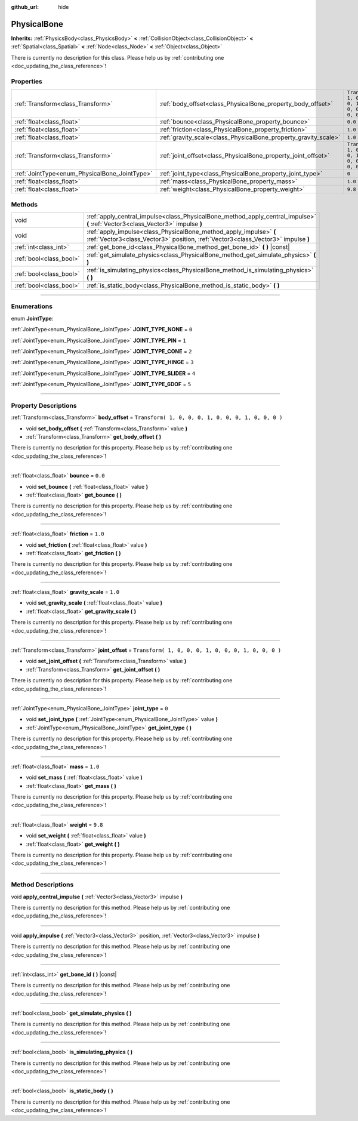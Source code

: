 :github_url: hide

.. DO NOT EDIT THIS FILE!!!
.. Generated automatically from Godot engine sources.
.. Generator: https://github.com/godotengine/godot/tree/3.5/doc/tools/make_rst.py.
.. XML source: https://github.com/godotengine/godot/tree/3.5/doc/classes/PhysicalBone.xml.

.. _class_PhysicalBone:

PhysicalBone
============

**Inherits:** :ref:`PhysicsBody<class_PhysicsBody>` **<** :ref:`CollisionObject<class_CollisionObject>` **<** :ref:`Spatial<class_Spatial>` **<** :ref:`Node<class_Node>` **<** :ref:`Object<class_Object>`

.. container:: contribute

	There is currently no description for this class. Please help us by :ref:`contributing one <doc_updating_the_class_reference>`!

.. rst-class:: classref-reftable-group

Properties
----------

.. table::
   :widths: auto

   +-----------------------------------------------+-----------------------------------------------------------------+-----------------------------------------------------+
   | :ref:`Transform<class_Transform>`             | :ref:`body_offset<class_PhysicalBone_property_body_offset>`     | ``Transform( 1, 0, 0, 0, 1, 0, 0, 0, 1, 0, 0, 0 )`` |
   +-----------------------------------------------+-----------------------------------------------------------------+-----------------------------------------------------+
   | :ref:`float<class_float>`                     | :ref:`bounce<class_PhysicalBone_property_bounce>`               | ``0.0``                                             |
   +-----------------------------------------------+-----------------------------------------------------------------+-----------------------------------------------------+
   | :ref:`float<class_float>`                     | :ref:`friction<class_PhysicalBone_property_friction>`           | ``1.0``                                             |
   +-----------------------------------------------+-----------------------------------------------------------------+-----------------------------------------------------+
   | :ref:`float<class_float>`                     | :ref:`gravity_scale<class_PhysicalBone_property_gravity_scale>` | ``1.0``                                             |
   +-----------------------------------------------+-----------------------------------------------------------------+-----------------------------------------------------+
   | :ref:`Transform<class_Transform>`             | :ref:`joint_offset<class_PhysicalBone_property_joint_offset>`   | ``Transform( 1, 0, 0, 0, 1, 0, 0, 0, 1, 0, 0, 0 )`` |
   +-----------------------------------------------+-----------------------------------------------------------------+-----------------------------------------------------+
   | :ref:`JointType<enum_PhysicalBone_JointType>` | :ref:`joint_type<class_PhysicalBone_property_joint_type>`       | ``0``                                               |
   +-----------------------------------------------+-----------------------------------------------------------------+-----------------------------------------------------+
   | :ref:`float<class_float>`                     | :ref:`mass<class_PhysicalBone_property_mass>`                   | ``1.0``                                             |
   +-----------------------------------------------+-----------------------------------------------------------------+-----------------------------------------------------+
   | :ref:`float<class_float>`                     | :ref:`weight<class_PhysicalBone_property_weight>`               | ``9.8``                                             |
   +-----------------------------------------------+-----------------------------------------------------------------+-----------------------------------------------------+

.. rst-class:: classref-reftable-group

Methods
-------

.. table::
   :widths: auto

   +-------------------------+---------------------------------------------------------------------------------------------------------------------------------------------------------+
   | void                    | :ref:`apply_central_impulse<class_PhysicalBone_method_apply_central_impulse>` **(** :ref:`Vector3<class_Vector3>` impulse **)**                         |
   +-------------------------+---------------------------------------------------------------------------------------------------------------------------------------------------------+
   | void                    | :ref:`apply_impulse<class_PhysicalBone_method_apply_impulse>` **(** :ref:`Vector3<class_Vector3>` position, :ref:`Vector3<class_Vector3>` impulse **)** |
   +-------------------------+---------------------------------------------------------------------------------------------------------------------------------------------------------+
   | :ref:`int<class_int>`   | :ref:`get_bone_id<class_PhysicalBone_method_get_bone_id>` **(** **)** |const|                                                                           |
   +-------------------------+---------------------------------------------------------------------------------------------------------------------------------------------------------+
   | :ref:`bool<class_bool>` | :ref:`get_simulate_physics<class_PhysicalBone_method_get_simulate_physics>` **(** **)**                                                                 |
   +-------------------------+---------------------------------------------------------------------------------------------------------------------------------------------------------+
   | :ref:`bool<class_bool>` | :ref:`is_simulating_physics<class_PhysicalBone_method_is_simulating_physics>` **(** **)**                                                               |
   +-------------------------+---------------------------------------------------------------------------------------------------------------------------------------------------------+
   | :ref:`bool<class_bool>` | :ref:`is_static_body<class_PhysicalBone_method_is_static_body>` **(** **)**                                                                             |
   +-------------------------+---------------------------------------------------------------------------------------------------------------------------------------------------------+

.. rst-class:: classref-section-separator

----

.. rst-class:: classref-descriptions-group

Enumerations
------------

.. _enum_PhysicalBone_JointType:

.. rst-class:: classref-enumeration

enum **JointType**:

.. _class_PhysicalBone_constant_JOINT_TYPE_NONE:

.. rst-class:: classref-enumeration-constant

:ref:`JointType<enum_PhysicalBone_JointType>` **JOINT_TYPE_NONE** = ``0``



.. _class_PhysicalBone_constant_JOINT_TYPE_PIN:

.. rst-class:: classref-enumeration-constant

:ref:`JointType<enum_PhysicalBone_JointType>` **JOINT_TYPE_PIN** = ``1``



.. _class_PhysicalBone_constant_JOINT_TYPE_CONE:

.. rst-class:: classref-enumeration-constant

:ref:`JointType<enum_PhysicalBone_JointType>` **JOINT_TYPE_CONE** = ``2``



.. _class_PhysicalBone_constant_JOINT_TYPE_HINGE:

.. rst-class:: classref-enumeration-constant

:ref:`JointType<enum_PhysicalBone_JointType>` **JOINT_TYPE_HINGE** = ``3``



.. _class_PhysicalBone_constant_JOINT_TYPE_SLIDER:

.. rst-class:: classref-enumeration-constant

:ref:`JointType<enum_PhysicalBone_JointType>` **JOINT_TYPE_SLIDER** = ``4``



.. _class_PhysicalBone_constant_JOINT_TYPE_6DOF:

.. rst-class:: classref-enumeration-constant

:ref:`JointType<enum_PhysicalBone_JointType>` **JOINT_TYPE_6DOF** = ``5``



.. rst-class:: classref-section-separator

----

.. rst-class:: classref-descriptions-group

Property Descriptions
---------------------

.. _class_PhysicalBone_property_body_offset:

.. rst-class:: classref-property

:ref:`Transform<class_Transform>` **body_offset** = ``Transform( 1, 0, 0, 0, 1, 0, 0, 0, 1, 0, 0, 0 )``

.. rst-class:: classref-property-setget

- void **set_body_offset** **(** :ref:`Transform<class_Transform>` value **)**
- :ref:`Transform<class_Transform>` **get_body_offset** **(** **)**

.. container:: contribute

	There is currently no description for this property. Please help us by :ref:`contributing one <doc_updating_the_class_reference>`!

.. rst-class:: classref-item-separator

----

.. _class_PhysicalBone_property_bounce:

.. rst-class:: classref-property

:ref:`float<class_float>` **bounce** = ``0.0``

.. rst-class:: classref-property-setget

- void **set_bounce** **(** :ref:`float<class_float>` value **)**
- :ref:`float<class_float>` **get_bounce** **(** **)**

.. container:: contribute

	There is currently no description for this property. Please help us by :ref:`contributing one <doc_updating_the_class_reference>`!

.. rst-class:: classref-item-separator

----

.. _class_PhysicalBone_property_friction:

.. rst-class:: classref-property

:ref:`float<class_float>` **friction** = ``1.0``

.. rst-class:: classref-property-setget

- void **set_friction** **(** :ref:`float<class_float>` value **)**
- :ref:`float<class_float>` **get_friction** **(** **)**

.. container:: contribute

	There is currently no description for this property. Please help us by :ref:`contributing one <doc_updating_the_class_reference>`!

.. rst-class:: classref-item-separator

----

.. _class_PhysicalBone_property_gravity_scale:

.. rst-class:: classref-property

:ref:`float<class_float>` **gravity_scale** = ``1.0``

.. rst-class:: classref-property-setget

- void **set_gravity_scale** **(** :ref:`float<class_float>` value **)**
- :ref:`float<class_float>` **get_gravity_scale** **(** **)**

.. container:: contribute

	There is currently no description for this property. Please help us by :ref:`contributing one <doc_updating_the_class_reference>`!

.. rst-class:: classref-item-separator

----

.. _class_PhysicalBone_property_joint_offset:

.. rst-class:: classref-property

:ref:`Transform<class_Transform>` **joint_offset** = ``Transform( 1, 0, 0, 0, 1, 0, 0, 0, 1, 0, 0, 0 )``

.. rst-class:: classref-property-setget

- void **set_joint_offset** **(** :ref:`Transform<class_Transform>` value **)**
- :ref:`Transform<class_Transform>` **get_joint_offset** **(** **)**

.. container:: contribute

	There is currently no description for this property. Please help us by :ref:`contributing one <doc_updating_the_class_reference>`!

.. rst-class:: classref-item-separator

----

.. _class_PhysicalBone_property_joint_type:

.. rst-class:: classref-property

:ref:`JointType<enum_PhysicalBone_JointType>` **joint_type** = ``0``

.. rst-class:: classref-property-setget

- void **set_joint_type** **(** :ref:`JointType<enum_PhysicalBone_JointType>` value **)**
- :ref:`JointType<enum_PhysicalBone_JointType>` **get_joint_type** **(** **)**

.. container:: contribute

	There is currently no description for this property. Please help us by :ref:`contributing one <doc_updating_the_class_reference>`!

.. rst-class:: classref-item-separator

----

.. _class_PhysicalBone_property_mass:

.. rst-class:: classref-property

:ref:`float<class_float>` **mass** = ``1.0``

.. rst-class:: classref-property-setget

- void **set_mass** **(** :ref:`float<class_float>` value **)**
- :ref:`float<class_float>` **get_mass** **(** **)**

.. container:: contribute

	There is currently no description for this property. Please help us by :ref:`contributing one <doc_updating_the_class_reference>`!

.. rst-class:: classref-item-separator

----

.. _class_PhysicalBone_property_weight:

.. rst-class:: classref-property

:ref:`float<class_float>` **weight** = ``9.8``

.. rst-class:: classref-property-setget

- void **set_weight** **(** :ref:`float<class_float>` value **)**
- :ref:`float<class_float>` **get_weight** **(** **)**

.. container:: contribute

	There is currently no description for this property. Please help us by :ref:`contributing one <doc_updating_the_class_reference>`!

.. rst-class:: classref-section-separator

----

.. rst-class:: classref-descriptions-group

Method Descriptions
-------------------

.. _class_PhysicalBone_method_apply_central_impulse:

.. rst-class:: classref-method

void **apply_central_impulse** **(** :ref:`Vector3<class_Vector3>` impulse **)**

.. container:: contribute

	There is currently no description for this method. Please help us by :ref:`contributing one <doc_updating_the_class_reference>`!

.. rst-class:: classref-item-separator

----

.. _class_PhysicalBone_method_apply_impulse:

.. rst-class:: classref-method

void **apply_impulse** **(** :ref:`Vector3<class_Vector3>` position, :ref:`Vector3<class_Vector3>` impulse **)**

.. container:: contribute

	There is currently no description for this method. Please help us by :ref:`contributing one <doc_updating_the_class_reference>`!

.. rst-class:: classref-item-separator

----

.. _class_PhysicalBone_method_get_bone_id:

.. rst-class:: classref-method

:ref:`int<class_int>` **get_bone_id** **(** **)** |const|

.. container:: contribute

	There is currently no description for this method. Please help us by :ref:`contributing one <doc_updating_the_class_reference>`!

.. rst-class:: classref-item-separator

----

.. _class_PhysicalBone_method_get_simulate_physics:

.. rst-class:: classref-method

:ref:`bool<class_bool>` **get_simulate_physics** **(** **)**

.. container:: contribute

	There is currently no description for this method. Please help us by :ref:`contributing one <doc_updating_the_class_reference>`!

.. rst-class:: classref-item-separator

----

.. _class_PhysicalBone_method_is_simulating_physics:

.. rst-class:: classref-method

:ref:`bool<class_bool>` **is_simulating_physics** **(** **)**

.. container:: contribute

	There is currently no description for this method. Please help us by :ref:`contributing one <doc_updating_the_class_reference>`!

.. rst-class:: classref-item-separator

----

.. _class_PhysicalBone_method_is_static_body:

.. rst-class:: classref-method

:ref:`bool<class_bool>` **is_static_body** **(** **)**

.. container:: contribute

	There is currently no description for this method. Please help us by :ref:`contributing one <doc_updating_the_class_reference>`!

.. |virtual| replace:: :abbr:`virtual (This method should typically be overridden by the user to have any effect.)`
.. |const| replace:: :abbr:`const (This method has no side effects. It doesn't modify any of the instance's member variables.)`
.. |vararg| replace:: :abbr:`vararg (This method accepts any number of arguments after the ones described here.)`
.. |static| replace:: :abbr:`static (This method doesn't need an instance to be called, so it can be called directly using the class name.)`
